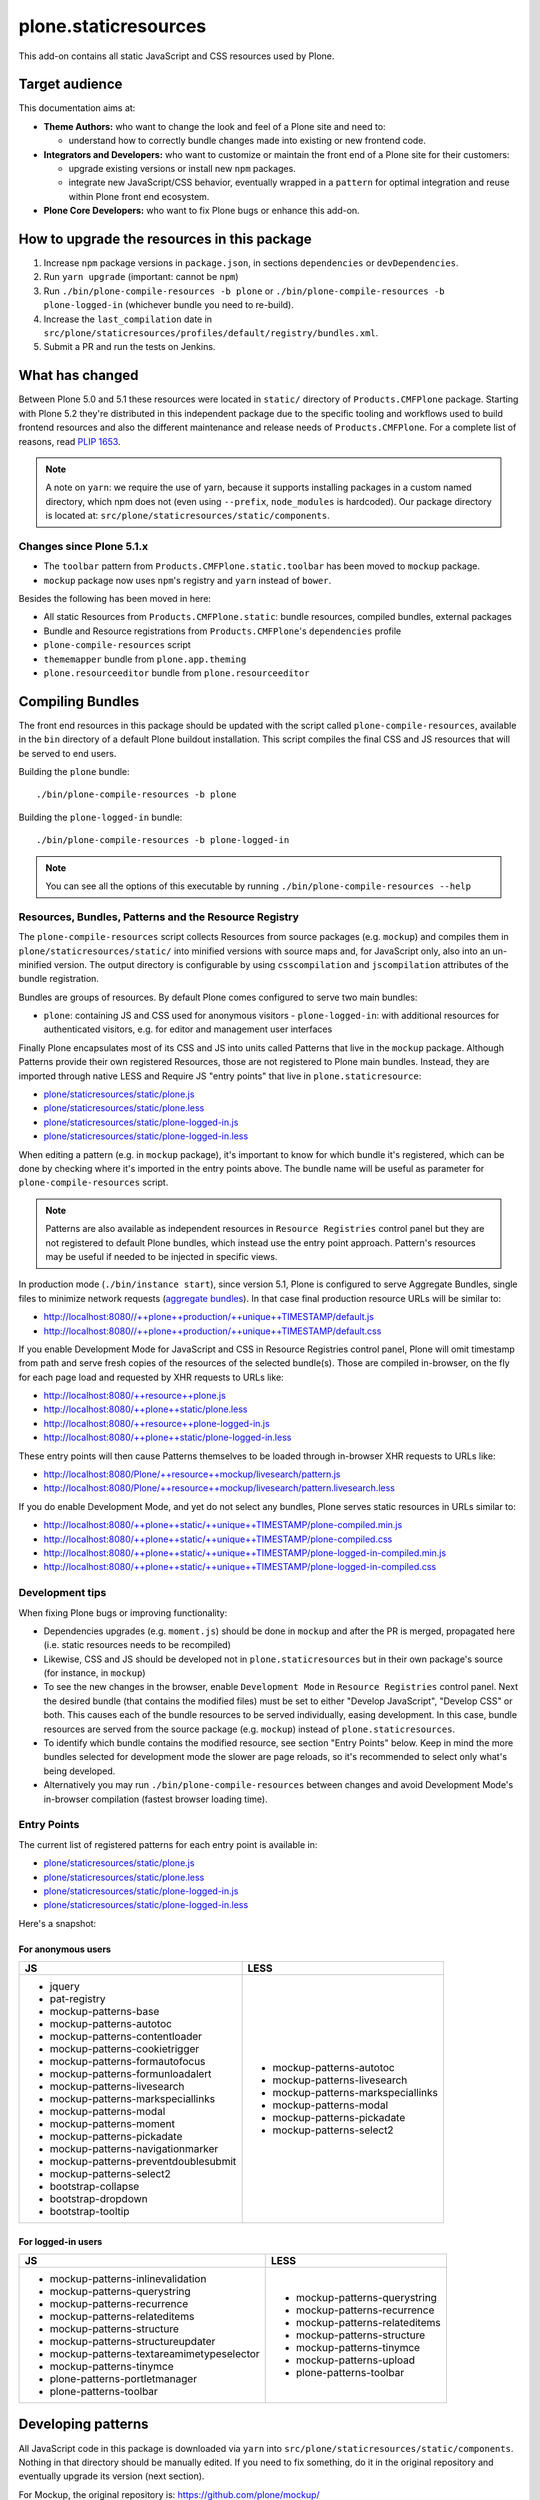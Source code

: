=====================
plone.staticresources
=====================

This add-on contains all static JavaScript and CSS resources used by Plone.


Target audience
---------------

This documentation aims at:

- **Theme Authors:** who want to change the look and feel of a Plone site and need to:

  - understand how to correctly bundle changes made into existing or new frontend code.

- **Integrators and Developers:** who want to customize or maintain the front end of a Plone site for their customers:

  - upgrade existing versions or install new ``npm`` packages.

  - integrate new JavaScript/CSS behavior, eventually wrapped in a ``pattern`` for optimal integration and reuse within
    Plone front end ecosystem.

- **Plone Core Developers:** who want to fix Plone bugs or enhance this add-on.


How to upgrade the resources in this package
--------------------------------------------

1. Increase ``npm`` package versions in ``package.json``, in sections ``dependencies`` or ``devDependencies``.

2. Run ``yarn upgrade`` (important: cannot be ``npm``)

3. Run ``./bin/plone-compile-resources -b plone`` or ``./bin/plone-compile-resources -b plone-logged-in`` (whichever
   bundle you need to re-build).

4. Increase the ``last_compilation`` date in ``src/plone/staticresources/profiles/default/registry/bundles.xml``.

5. Submit a PR and run the tests on Jenkins.


What has changed
----------------

Between Plone 5.0 and 5.1 these resources were located in ``static/`` directory of ``Products.CMFPlone`` package.
Starting with Plone 5.2 they're distributed in this independent package due to the specific tooling and workflows used
to build frontend resources and also the different maintenance and release needs of ``Products.CMFPlone``. For a
complete list of reasons, read `PLIP 1653 <https://github.com/plone/Products.CMFPlone/issues/1653>`_.

.. note::
  A note on ``yarn``: we require the use of yarn, because it supports installing packages in a custom named directory,
  which npm does not (even using ``--prefix``, ``node_modules`` is hardcoded). Our package directory is located at:
  ``src/plone/staticresources/static/components``.

Changes since Plone 5.1.x
^^^^^^^^^^^^^^^^^^^^^^^^^

- The ``toolbar`` pattern from ``Products.CMFPlone.static.toolbar`` has been moved to ``mockup`` package.
- ``mockup`` package now uses ``npm``'s registry and ``yarn`` instead of ``bower``.

Besides the following has been moved in here:

- All static Resources from ``Products.CMFPlone.static``: bundle resources, compiled bundles, external packages
- Bundle and Resource registrations from ``Products.CMFPlone``'s ``dependencies`` profile
- ``plone-compile-resources`` script
- ``thememapper`` bundle from ``plone.app.theming``
- ``plone.resourceeditor`` bundle from ``plone.resourceeditor``


Compiling Bundles
-----------------

The front end resources in this package should be updated with the script called ``plone-compile-resources``, available
in the ``bin`` directory of a default Plone buildout installation. This script compiles the final CSS and JS resources
that will be served to end users.

Building the ``plone`` bundle::

  ./bin/plone-compile-resources -b plone

Building the ``plone-logged-in`` bundle::

  ./bin/plone-compile-resources -b plone-logged-in

.. note::
  You can see all the options of this executable by running ``./bin/plone-compile-resources --help``


Resources, Bundles, Patterns and the Resource Registry
^^^^^^^^^^^^^^^^^^^^^^^^^^^^^^^^^^^^^^^^^^^^^^^^^^^^^^

The ``plone-compile-resources`` script collects Resources from source packages (e.g. ``mockup``) and compiles them in
``plone/staticresources/static/`` into minified versions with source maps and, for JavaScript only, also into an
un-minified version. The output directory is configurable by using ``csscompilation`` and ``jscompilation`` attributes
of the bundle registration.

Bundles are groups of resources. By default Plone comes configured to serve two main bundles:

- ``plone``: containing JS and CSS used for anonymous visitors - ``plone-logged-in``: with additional resources for
  authenticated visitors, e.g. for editor and management user interfaces

Finally Plone encapsulates most of its CSS and JS into units called Patterns that live in the ``mockup`` package.
Although Patterns provide their own registered Resources, those are not registered to Plone main bundles. Instead, they
are imported through native LESS and Require JS "entry points" that live in ``plone.staticresource``:

- `plone/staticresources/static/plone.js
  <https://github.com/plone/plone.staticresources/blob/master/src/plone/staticresources/static/plone.js>`_
- `plone/staticresources/static/plone.less
  <https://github.com/plone/plone.staticresources/blob/master/src/plone/staticresources/static/plone.less>`_
- `plone/staticresources/static/plone-logged-in.js
  <https://github.com/plone/plone.staticresources/blob/master/src/plone/staticresources/static/plone-logged-in.js>`_
- `plone/staticresources/static/plone-logged-in.less
  <https://github.com/plone/plone.staticresources/blob/master/src/plone/staticresources/static/plone-logged-in.less>`_

When editing a pattern (e.g. in ``mockup`` package), it's important to know for which bundle it's registered, which can
be done by checking where it's imported in the entry points above. The bundle name will be useful as parameter for
``plone-compile-resources`` script.

.. note::
  Patterns are also available as independent resources in ``Resource Registries`` control panel but they are not
  registered to default Plone bundles, which instead use the entry point approach. Pattern's resources may be useful if
  needed to be injected in specific views.

In production mode (``./bin/instance start``), since version 5.1, Plone is configured to serve Aggregate Bundles,
single files to minimize network requests (`aggregate bundles
<https://docs.plone.org/adapt-and-extend/theming/resourceregistry.html#resource-bundle-aggregation>`_).
In that case final production resource URLs will be similar to:

- http://localhost:8080//++plone++production/++unique++TIMESTAMP/default.js
- http://localhost:8080//++plone++production/++unique++TIMESTAMP/default.css

If you enable Development Mode for JavaScript and CSS in Resource Registries control panel, Plone will omit timestamp
from path and serve fresh copies of the resources of the selected bundle(s). Those are compiled in-browser, on the fly
for each page load and requested by XHR requests to URLs like:

- http://localhost:8080/++resource++plone.js
- http://localhost:8080/++plone++static/plone.less
- http://localhost:8080/++resource++plone-logged-in.js
- http://localhost:8080/++plone++static/plone-logged-in.less

These entry points will then cause Patterns themselves to be loaded through in-browser XHR requests to URLs like:

- http://localhost:8080/Plone/++resource++mockup/livesearch/pattern.js
- http://localhost:8080/Plone/++resource++mockup/livesearch/pattern.livesearch.less

If you do enable Development Mode, and yet do not select any bundles, Plone serves static resources in URLs similar to:

- http://localhost:8080/++plone++static/++unique++TIMESTAMP/plone-compiled.min.js
- http://localhost:8080/++plone++static/++unique++TIMESTAMP/plone-compiled.css
- http://localhost:8080/++plone++static/++unique++TIMESTAMP/plone-logged-in-compiled.min.js
- http://localhost:8080/++plone++static/++unique++TIMESTAMP/plone-logged-in-compiled.css


Development tips
^^^^^^^^^^^^^^^^

When fixing Plone bugs or improving functionality:

- Dependencies upgrades (e.g. ``moment.js``) should be done in ``mockup`` and after the PR is merged, propagated here
  (i.e. static resources needs to be recompiled)
- Likewise, CSS and JS should be developed not in ``plone.staticresources`` but in their own package's source (for
  instance, in ``mockup``)
- To see the new changes in the browser, enable ``Development Mode`` in ``Resource Registries`` control panel. Next the
  desired bundle (that contains the modified files) must be set to either "Develop JavaScript", "Develop CSS" or both.
  This causes each of the bundle resources to be served individually, easing development. In this case, bundle
  resources are served from the source package (e.g. ``mockup``) instead of ``plone.staticresources``.
- To identify which bundle contains the modified resource, see section "Entry Points" below. Keep in mind the more
  bundles selected for development mode the slower are page reloads, so it's recommended to select only what's being
  developed.
- Alternatively you may run ``./bin/plone-compile-resources`` between changes and avoid Development Mode's in-browser
  compilation (fastest browser loading time).


Entry Points
^^^^^^^^^^^^

The current list of registered patterns for each entry point is available in:

- `plone/staticresources/static/plone.js
  <https://github.com/plone/plone.staticresources/blob/master/src/plone/staticresources/static/plone.js>`_
- `plone/staticresources/static/plone.less
  <https://github.com/plone/plone.staticresources/blob/master/src/plone/staticresources/static/plone.less>`_
- `plone/staticresources/static/plone-logged-in.js
  <https://github.com/plone/plone.staticresources/blob/master/src/plone/staticresources/static/plone-logged-in.js>`_
- `plone/staticresources/static/plone-logged-in.less
  <https://github.com/plone/plone.staticresources/blob/master/src/plone/staticresources/static/plone-logged-in.less>`_

Here's a snapshot:

For anonymous users
~~~~~~~~~~~~~~~~~~~

+---------------------------------------+------------------------------------+
| JS                                    | LESS                               |
+=======================================+====================================+
| - jquery                              | - mockup-patterns-autotoc          |
| - pat-registry                        | - mockup-patterns-livesearch       |
| - mockup-patterns-base                | - mockup-patterns-markspeciallinks |
| - mockup-patterns-autotoc             | - mockup-patterns-modal            |
| - mockup-patterns-contentloader       | - mockup-patterns-pickadate        |
| - mockup-patterns-cookietrigger       | - mockup-patterns-select2          |
| - mockup-patterns-formautofocus       |                                    |
| - mockup-patterns-formunloadalert     |                                    |
| - mockup-patterns-livesearch          |                                    |
| - mockup-patterns-markspeciallinks    |                                    |
| - mockup-patterns-modal               |                                    |
| - mockup-patterns-moment              |                                    |
| - mockup-patterns-pickadate           |                                    |
| - mockup-patterns-navigationmarker    |                                    |
| - mockup-patterns-preventdoublesubmit |                                    |
| - mockup-patterns-select2             |                                    |
| - bootstrap-collapse                  |                                    |
| - bootstrap-dropdown                  |                                    |
| - bootstrap-tooltip                   |                                    |
+---------------------------------------+------------------------------------+

For logged-in users
~~~~~~~~~~~~~~~~~~~

+--------------------------------------------+--------------------------------+
| JS                                         | LESS                           |
+============================================+================================+
| - mockup-patterns-inlinevalidation         | - mockup-patterns-querystring  |
| - mockup-patterns-querystring              | - mockup-patterns-recurrence   |
| - mockup-patterns-recurrence               | - mockup-patterns-relateditems |
| - mockup-patterns-relateditems             | - mockup-patterns-structure    |
| - mockup-patterns-structure                | - mockup-patterns-tinymce      |
| - mockup-patterns-structureupdater         | - mockup-patterns-upload       |
| - mockup-patterns-textareamimetypeselector | - plone-patterns-toolbar       |
| - mockup-patterns-tinymce                  |                                |
| - plone-patterns-portletmanager            |                                |
| - plone-patterns-toolbar                   |                                |
+--------------------------------------------+--------------------------------+

Developing patterns
-------------------

All JavaScript code in this package is downloaded via ``yarn`` into ``src/plone/staticresources/static/components``.
Nothing in that directory should be manually edited. If you need to fix something, do it in the original repository and
eventually upgrade its version (next section).

For Mockup, the original repository is: https://github.com/plone/mockup/

For Patternslib, visit: http://github.com/patternslib/Patterns


Generating the ``plone-compile-resources`` script
-------------------------------------------------

The ``plone-compile-resources`` script can be used to compile bundles from the command line. In short, the script starts
up a Plone instance, reads the resources and bundles configured in the registry and compiles a JS/CSS bundle based on
that configuration. See ``plone-compile-resources --help`` for more information.

When using buildout, ``plone-compile-resources`` script is automatically generated. If you use a custom buildout, you
might need to add something similar to:

.. code-block:: ini

  [buildout]
  parts =
    # ...
    zopepy
  # ...
  [instance]
  # ...

  [zopepy]
  recipe = zc.recipe.egg
  eggs =
      ${instance:eggs}
  interpreter = zopepy
  scripts =
      zopepy
      plone-compile-resources


More on the Resource Registry and its modes
^^^^^^^^^^^^^^^^^^^^^^^^^^^^^^^^^^^^^^^^^^^

Have a look on how ``plone.staticresources`` and ``mockup`` register their resources:

In ZCML:

- https://github.com/plone/mockup/blob/master/mockup/configure.zcml
- https://github.com/plone/plone.staticresources/blob/master/src/plone/staticresources/configure.zcml

In the resource registry:

- https://github.com/plone/plone.staticresources/blob/master/src/plone/staticresources/profiles/default/registry/bundles.xml
- https://github.com/plone/plone.staticresources/blob/master/src/plone/staticresources/profiles/default/registry/resources.xml

For more information on the Plone resource registry see the documentation at:

- https://docs.plone.org/adapt-and-extend/theming/resourceregistry.html


Warning
-------

If you update ``r.js`` or ``less``, you will need to manually re-apply a patch that gives us cache busting resource
downloads so we can build through the web. See:

- https://github.com/plone/Products.CMFPlone/commit/2d3865805efc6b72dce236eb68e502d8c57717b6
- https://github.com/plone/Products.CMFPlone/commit/bd1f9ba99d1ad40bb7fe1c00eaa32b8884aae5e2


License
-------

The project is licensed under the GPLv2.
